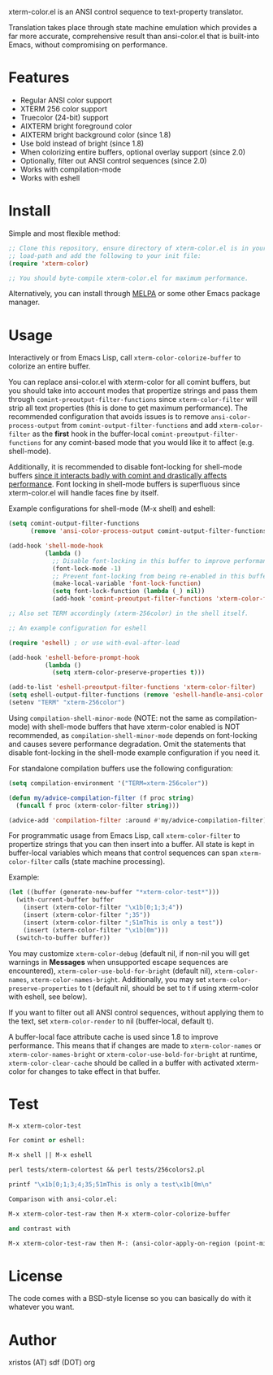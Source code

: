 [[https://opensource.org/licenses/BSD-2-Clause][https://img.shields.io/badge/license-BSD-blue.svg]]
[[https://melpa.org/#/xterm-color][https://melpa.org/packages/xterm-color-badge.svg]]
[[http://stable.melpa.org/#/xterm-color][https://stable.melpa.org/packages/xterm-color-badge.svg]]

xterm-color.el is an ANSI control sequence to text-property translator.

Translation takes place through state machine emulation which provides
a far more accurate, comprehensive result than ansi-color.el that is
built-into Emacs, without compromising on performance.

* Features
+ Regular ANSI color support
+ XTERM 256 color support
+ Truecolor (24-bit) support
+ AIXTERM bright foreground color
+ AIXTERM bright background color (since 1.8)
+ Use bold instead of bright (since 1.8)
+ When colorizing entire buffers, optional overlay support (since 2.0)
+ Optionally, filter out ANSI control sequences (since 2.0)
+ Works with compilation-mode
+ Works with eshell

* Install
Simple and most flexible method:

#+BEGIN_SRC emacs-lisp
;; Clone this repository, ensure directory of xterm-color.el is in your
;; load-path and add the following to your init file:
(require 'xterm-color)

;; You should byte-compile xterm-color.el for maximum performance.
#+END_SRC

Alternatively, you can install through [[https://melpa.org/][MELPA]] or some other Emacs package
manager.

* Usage
Interactively or from Emacs Lisp, call ~xterm-color-colorize-buffer~ to
colorize an entire buffer.

You can replace ansi-color.el with xterm-color for all comint buffers,
but you should take into account modes that propertize strings and pass them
through ~comint-preoutput-filter-functions~ since ~xterm-color-filter~ will
strip all text properties (this is done to get maximum performance). The
recommended configuration that avoids issues is to remove ~ansi-color-process-output~
from ~comint-output-filter-functions~ and add ~xterm-color-filter~ as the *first*
hook in the buffer-local ~comint-preoutput-filter-functions~ for any comint-based
mode that you would like it to affect (e.g. shell-mode).

Additionally, it is recommended to disable font-locking for shell-mode buffers
[[https://github.com/atomontage/xterm-color/issues/28][since it interacts badly with comint and drastically affects performance]].
Font locking in shell-mode buffers is superfluous since xterm-color.el will
handle faces fine by itself.

Example configurations for shell-mode (M-x shell) and eshell:

#+BEGIN_SRC emacs-lisp
(setq comint-output-filter-functions
      (remove 'ansi-color-process-output comint-output-filter-functions))

(add-hook 'shell-mode-hook
          (lambda ()
            ;; Disable font-locking in this buffer to improve performance
            (font-lock-mode -1)
            ;; Prevent font-locking from being re-enabled in this buffer
            (make-local-variable 'font-lock-function)
            (setq font-lock-function (lambda (_) nil))
            (add-hook 'comint-preoutput-filter-functions 'xterm-color-filter nil t)))

;; Also set TERM accordingly (xterm-256color) in the shell itself.

;; An example configuration for eshell

(require 'eshell) ; or use with-eval-after-load

(add-hook 'eshell-before-prompt-hook
          (lambda ()
            (setq xterm-color-preserve-properties t)))

(add-to-list 'eshell-preoutput-filter-functions 'xterm-color-filter)
(setq eshell-output-filter-functions (remove 'eshell-handle-ansi-color eshell-output-filter-functions))
(setenv "TERM" "xterm-256color")
#+END_SRC

Using ~compilation-shell-minor-mode~ (NOTE: not the same as compilation-mode)
with shell-mode buffers that have xterm-color enabled is NOT recommended,
as ~compilation-shell-minor-mode~ depends on font-locking and causes severe
performance degradation. Omit the statements that disable font-locking in the
shell-mode example configuration if you need it.

For standalone compilation buffers use the following configuration:

#+BEGIN_SRC emacs-lisp
(setq compilation-environment '("TERM=xterm-256color"))

(defun my/advice-compilation-filter (f proc string)
  (funcall f proc (xterm-color-filter string)))

(advice-add 'compilation-filter :around #'my/advice-compilation-filter)
#+END_SRC

For programmatic usage from Emacs Lisp, call ~xterm-color-filter~ to propertize
strings that you can then insert into a buffer. All state is kept in
buffer-local variables which means that control sequences can span
~xterm-color-filter~ calls (state machine processing).

Example:

#+BEGIN_SRC emacs-lisp
(let ((buffer (generate-new-buffer "*xterm-color-test*")))
  (with-current-buffer buffer
    (insert (xterm-color-filter "\x1b[0;1;3;4"))
    (insert (xterm-color-filter ";35"))
    (insert (xterm-color-filter ";51mThis is only a test"))
    (insert (xterm-color-filter "\x1b[0m")))
  (switch-to-buffer buffer))
#+END_SRC

You may customize ~xterm-color-debug~ (default nil, if non-nil you will get warnings
in *Messages* when unsupported escape sequences are encountered),
~xterm-color-use-bold-for-bright~ (default nil), ~xterm-color-names~,
~xterm-color-names-bright~. Additionally, you may set ~xterm-color-preserve-properties~
to t (default nil, should be set to t if using xterm-color with eshell, see below).

If you want to filter out all ANSI control sequences, without applying them to the text,
set ~xterm-color-render~ to nil (buffer-local, default t).

A buffer-local face attribute cache is used since 1.8 to improve performance.
This means that if changes are made to ~xterm-color-names~ or ~xterm-color-names-bright~ or
~xterm-color-use-bold-for-bright~ at runtime, ~xterm-color-clear-cache~ should be called
in a buffer with activated xterm-color for changes to take effect in that buffer.

* Test
#+BEGIN_SRC emacs-lisp
M-x xterm-color-test

For comint or eshell:

M-x shell || M-x eshell

perl tests/xterm-colortest && perl tests/256colors2.pl

printf "\x1b[0;1;3;4;35;51mThis is only a test\x1b[0m\n"

Comparison with ansi-color.el:

M-x xterm-color-test-raw then M-x xterm-color-colorize-buffer

and contrast with

M-x xterm-color-test-raw then M-: (ansi-color-apply-on-region (point-min) (point-max))

#+END_SRC

[[file:img/xterm-color.png][file:img/xterm-color-thumb.png]]  [[file:img/godwars2.png][file:img/godwars2-thumb.png]]  [[file:img/wttr.png][file:img/wttr-thumb.png]]

* License
The code comes with a BSD-style license so you can basically do with it
whatever you want.

* Author
xristos (AT) sdf (DOT) org
